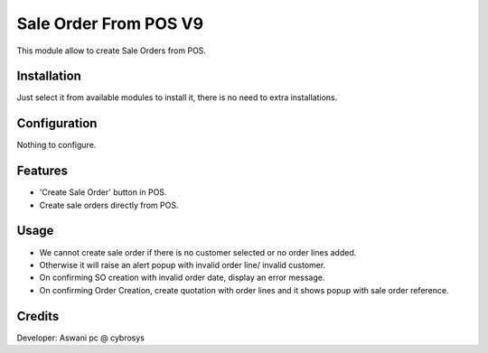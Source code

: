 ======================
Sale Order From POS V9
======================

This module allow to create Sale Orders from POS.

Installation
============

Just select it from available modules to install it, there is no need to extra installations.

Configuration
=============

Nothing to configure.

Features
========

* 'Create Sale Order' button in POS.
* Create sale orders directly from POS.

Usage
=====

* We cannot create sale order if there is no customer selected or no order lines added.
* Otherwise it will raise an alert popup with invalid order line/ invalid customer.
* On confirming SO creation with invalid order date, display an error message.
* On confirming Order Creation, create quotation with order lines and it shows popup with sale order reference.

Credits
=======

Developer: Aswani pc @ cybrosys


